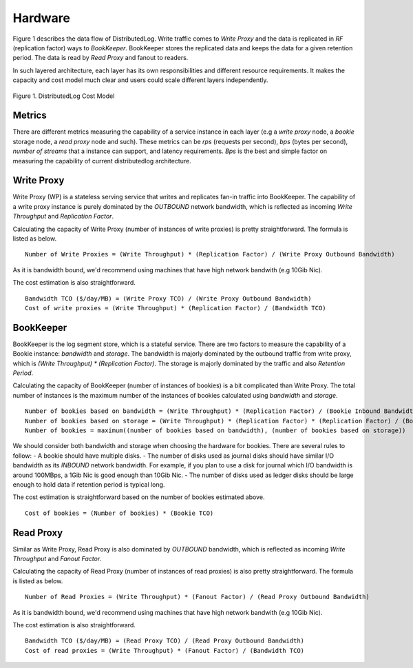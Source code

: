 Hardware
========

Figure 1 describes the data flow of DistributedLog. Write traffic comes to `Write Proxy`
and the data is replicated in `RF` (replication factor) ways to `BookKeeper`. BookKeeper
stores the replicated data and keeps the data for a given retention period. The data is
read by `Read Proxy` and fanout to readers.

In such layered architecture, each layer has its own responsibilities and different resource
requirements. It makes the capacity and cost model much clear and users could scale
different layers independently.

.. figure:: ../images/costmodel.png
   :align: center

   Figure 1. DistributedLog Cost Model

Metrics
~~~~~~~

There are different metrics measuring the capability of a service instance in each layer
(e.g a `write proxy` node, a `bookie` storage node, a `read proxy` node and such). These metrics
can be `rps` (requests per second), `bps` (bytes per second), `number of streams` that a instance
can support, and latency requirements. `Bps` is the best and simple factor on measuring the
capability of current distributedlog architecture.

Write Proxy
~~~~~~~~~~~

Write Proxy (WP) is a stateless serving service that writes and replicates fan-in traffic into BookKeeper.
The capability of a write proxy instance is purely dominated by the *OUTBOUND* network bandwidth,
which is reflected as incoming `Write Throughput` and `Replication Factor`.

Calculating the capacity of Write Proxy (number of instances of write proxies) is pretty straightforward.
The formula is listed as below.

::

    Number of Write Proxies = (Write Throughput) * (Replication Factor) / (Write Proxy Outbound Bandwidth)

As it is bandwidth bound, we'd recommend using machines that have high network bandwith (e.g 10Gib Nic).

The cost estimation is also straightforward.

::

    Bandwidth TCO ($/day/MB) = (Write Proxy TCO) / (Write Proxy Outbound Bandwidth)
    Cost of write proxies = (Write Throughput) * (Replication Factor) / (Bandwidth TCO)

BookKeeper
~~~~~~~~~~

BookKeeper is the log segment store, which is a stateful service. There are two factors to measure the
capability of a Bookie instance: `bandwidth` and `storage`. The bandwidth is majorly dominated by the
outbound traffic from write proxy, which is `(Write Throughput) * (Replication Factor)`. The storage is
majorly dominated by the traffic and also `Retention Period`. 

Calculating the capacity of BookKeeper (number of instances of bookies) is a bit complicated than Write
Proxy. The total number of instances is the maximum number of the instances of bookies calculated using
`bandwidth` and `storage`.

::

    Number of bookies based on bandwidth = (Write Throughput) * (Replication Factor) / (Bookie Inbound Bandwidth)
    Number of bookies based on storage = (Write Throughput) * (Replication Factor) * (Replication Factor) / (Bookie disk space)
    Number of bookies = maximum((number of bookies based on bandwidth), (number of bookies based on storage))

We should consider both bandwidth and storage when choosing the hardware for bookies. There are several rules to follow:
- A bookie should have multiple disks.
- The number of disks used as journal disks should have similar I/O bandwidth as its *INBOUND* network bandwidth. For example, if you plan to use a disk for journal which I/O bandwidth is around 100MBps, a 1Gib Nic is good enough than 10Gib Nic.
- The number of disks used as ledger disks should be large enough to hold data if retention period is typical long.

The cost estimation is straightforward based on the number of bookies estimated above.

::

    Cost of bookies = (Number of bookies) * (Bookie TCO)

Read Proxy
~~~~~~~~~~

Similar as Write Proxy, Read Proxy is also dominated by *OUTBOUND* bandwidth, which is reflected as incoming `Write Throughput` and `Fanout Factor`.

Calculating the capacity of Read Proxy (number of instances of read proxies) is also pretty straightforward.
The formula is listed as below.

::

    Number of Read Proxies = (Write Throughput) * (Fanout Factor) / (Read Proxy Outbound Bandwidth)

As it is bandwidth bound, we'd recommend using machines that have high network bandwith (e.g 10Gib Nic).

The cost estimation is also straightforward.

::

    Bandwidth TCO ($/day/MB) = (Read Proxy TCO) / (Read Proxy Outbound Bandwidth)
    Cost of read proxies = (Write Throughput) * (Fanout Factor) / (Bandwidth TCO)

